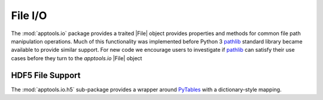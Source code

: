 File I/O
========

The :mod:`apptools.io` package provides a traited |File| object provides
properties and methods for common file path manipulation operations.  Much of
this functionality was implemented before Python 3 `pathlib`_ standard library
became available to provide similar support.  For new code we encourage users
to investigate if `pathlib`_ can satisfy their use cases before they turn to
the `apptools.io` |File| object

HDF5 File Support
-----------------

The :mod:`apptools.io.h5` sub-package provides a wrapper around `PyTables`_
with a dictionary-style mapping.


..
   external links

.. _pathlib: https://docs.python.org/3/library/pathlib.html
.. _PyTables: https://www.pytables.org/


..
   # substitutions

.. |File| replace:: :class:`~apptools.io.file.File`
